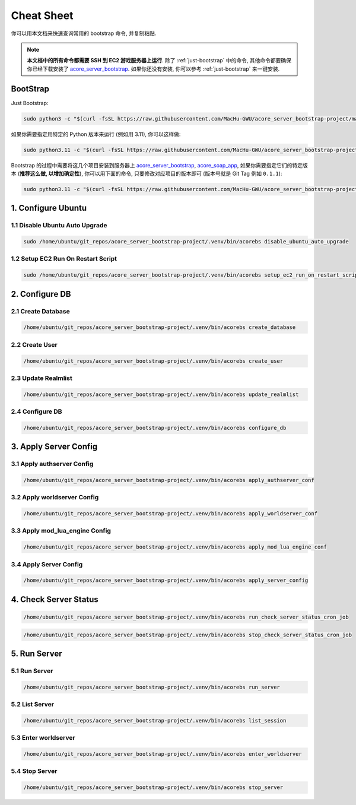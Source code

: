 .. _cheat-sheet:

Cheat Sheet
==============================================================================
你可以用本文档来快速查询常用的 bootstrap 命令, 并复制粘贴.

.. note::

    **本文档中的所有命令都需要 SSH 到 EC2 游戏服务器上运行**. 除了 :ref:`just-bootstrap` 中的命令, 其他命令都要确保你已经下载安装了 `acore_server_bootstrap <https://github.com/MacHu-GWU/acore_server_bootstrap-project>`_. 如果你还没有安装, 你可以参考 :ref:`just-bootstrap` 来一键安装.


.. _just-bootstrap:

BootStrap
------------------------------------------------------------------------------
Just Bootstrap:

.. code-block:: bash

    sudo python3 -c "$(curl -fsSL https://raw.githubusercontent.com/MacHu-GWU/acore_server_bootstrap-project/main/install.py)"

如果你需要指定用特定的 Python 版本来运行 (例如用 3.11), 你可以这样做:

.. code-block:: bash

    sudo python3.11 -c "$(curl -fsSL https://raw.githubusercontent.com/MacHu-GWU/acore_server_bootstrap-project/main/install.py)"

Bootstrap 的过程中需要将这几个项目安装到服务器上 `acore_server_bootstrap <https://github.com/MacHu-GWU/acore_server_bootstrap-project/blob/main/release-history.rst>`_, `acore_soap_app <https://github.com/MacHu-GWU/acore_soap_app-project/blob/main/release-history.rst>`_, 如果你需要指定它们的特定版本 (**推荐这么做, 以增加确定性**), 你可以用下面的命令, 只要修改对应项目的版本即可 (版本号就是 Git Tag 例如 ``0.1.1``):

.. code-block:: bash

    sudo python3.11 -c "$(curl -fsSL https://raw.githubusercontent.com/MacHu-GWU/acore_server_bootstrap-project/main/install.py)" --acore_server_bootstrap_version 1.0.1 --acore_soap_app_version 0.3.6 --acore_db_app_version 0.2.3


1. Configure Ubuntu
------------------------------------------------------------------------------
.. image:: ../_static/icons/ec2.png


1.1 Disable Ubuntu Auto Upgrade
~~~~~~~~~~~~~~~~~~~~~~~~~~~~~~~~~~~~~~~~~~~~~~~~~~~~~~~~~~~~~~~~~~~~~~~~~~~~~~
.. code-block:: bash

    sudo /home/ubuntu/git_repos/acore_server_bootstrap-project/.venv/bin/acorebs disable_ubuntu_auto_upgrade


1.2 Setup EC2 Run On Restart Script
~~~~~~~~~~~~~~~~~~~~~~~~~~~~~~~~~~~~~~~~~~~~~~~~~~~~~~~~~~~~~~~~~~~~~~~~~~~~~~
.. code-block:: bash

    sudo /home/ubuntu/git_repos/acore_server_bootstrap-project/.venv/bin/acorebs setup_ec2_run_on_restart_script


2. Configure DB
------------------------------------------------------------------------------
.. image:: ../_static/icons/rds.png


2.1 Create Database
~~~~~~~~~~~~~~~~~~~~~~~~~~~~~~~~~~~~~~~~~~~~~~~~~~~~~~~~~~~~~~~~~~~~~~~~~~~~~~
.. code-block:: bash

    /home/ubuntu/git_repos/acore_server_bootstrap-project/.venv/bin/acorebs create_database


2.2 Create User
~~~~~~~~~~~~~~~~~~~~~~~~~~~~~~~~~~~~~~~~~~~~~~~~~~~~~~~~~~~~~~~~~~~~~~~~~~~~~~
.. code-block:: bash

    /home/ubuntu/git_repos/acore_server_bootstrap-project/.venv/bin/acorebs create_user


2.3 Update Realmlist
~~~~~~~~~~~~~~~~~~~~~~~~~~~~~~~~~~~~~~~~~~~~~~~~~~~~~~~~~~~~~~~~~~~~~~~~~~~~~~
.. code-block:: bash

    /home/ubuntu/git_repos/acore_server_bootstrap-project/.venv/bin/acorebs update_realmlist


2.4 Configure DB
~~~~~~~~~~~~~~~~~~~~~~~~~~~~~~~~~~~~~~~~~~~~~~~~~~~~~~~~~~~~~~~~~~~~~~~~~~~~~~
.. code-block:: bash

    /home/ubuntu/git_repos/acore_server_bootstrap-project/.venv/bin/acorebs configure_db



3. Apply Server Config
------------------------------------------------------------------------------
.. image:: ../_static/icons/config.png


3.1 Apply authserver Config
~~~~~~~~~~~~~~~~~~~~~~~~~~~~~~~~~~~~~~~~~~~~~~~~~~~~~~~~~~~~~~~~~~~~~~~~~~~~~~
.. code-block:: bash

    /home/ubuntu/git_repos/acore_server_bootstrap-project/.venv/bin/acorebs apply_authserver_conf


3.2 Apply worldserver Config
~~~~~~~~~~~~~~~~~~~~~~~~~~~~~~~~~~~~~~~~~~~~~~~~~~~~~~~~~~~~~~~~~~~~~~~~~~~~~~
.. code-block:: bash

    /home/ubuntu/git_repos/acore_server_bootstrap-project/.venv/bin/acorebs apply_worldserver_conf


3.3 Apply mod_lua_engine Config
~~~~~~~~~~~~~~~~~~~~~~~~~~~~~~~~~~~~~~~~~~~~~~~~~~~~~~~~~~~~~~~~~~~~~~~~~~~~~~
.. code-block:: bash

    /home/ubuntu/git_repos/acore_server_bootstrap-project/.venv/bin/acorebs apply_mod_lua_engine_conf


3.4 Apply Server Config
~~~~~~~~~~~~~~~~~~~~~~~~~~~~~~~~~~~~~~~~~~~~~~~~~~~~~~~~~~~~~~~~~~~~~~~~~~~~~~
.. code-block:: bash

    /home/ubuntu/git_repos/acore_server_bootstrap-project/.venv/bin/acorebs apply_server_config


4. Check Server Status
------------------------------------------------------------------------------
.. code-block:: bash

    /home/ubuntu/git_repos/acore_server_bootstrap-project/.venv/bin/acorebs run_check_server_status_cron_job

.. code-block:: bash

    /home/ubuntu/git_repos/acore_server_bootstrap-project/.venv/bin/acorebs stop_check_server_status_cron_job


5. Run Server
------------------------------------------------------------------------------
.. image:: ../_static/icons/wow.png


5.1 Run Server
~~~~~~~~~~~~~~~~~~~~~~~~~~~~~~~~~~~~~~~~~~~~~~~~~~~~~~~~~~~~~~~~~~~~~~~~~~~~~~
.. code-block:: bash

    /home/ubuntu/git_repos/acore_server_bootstrap-project/.venv/bin/acorebs run_server


5.2 List Server
~~~~~~~~~~~~~~~~~~~~~~~~~~~~~~~~~~~~~~~~~~~~~~~~~~~~~~~~~~~~~~~~~~~~~~~~~~~~~~
.. code-block:: bash

    /home/ubuntu/git_repos/acore_server_bootstrap-project/.venv/bin/acorebs list_session


5.3 Enter worldserver
~~~~~~~~~~~~~~~~~~~~~~~~~~~~~~~~~~~~~~~~~~~~~~~~~~~~~~~~~~~~~~~~~~~~~~~~~~~~~~
.. code-block:: bash

    /home/ubuntu/git_repos/acore_server_bootstrap-project/.venv/bin/acorebs enter_worldserver


5.4 Stop Server
~~~~~~~~~~~~~~~~~~~~~~~~~~~~~~~~~~~~~~~~~~~~~~~~~~~~~~~~~~~~~~~~~~~~~~~~~~~~~~
.. code-block:: bash

    /home/ubuntu/git_repos/acore_server_bootstrap-project/.venv/bin/acorebs stop_server
